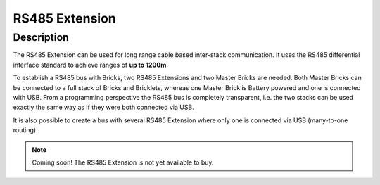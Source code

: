 .. _rs485_extension:

RS485 Extension
===============

.. raw:: html

	{% from "macros.html" import tfdocstart, tfdocimg, tfdocend %}
	{{ 
	    tfdocstart("Extensions/extension_rs485_tilted_350.jpg", 
	             "Extensions/extension_rs485_tilted_600.jpg", 
	             "Chibi Extension") 
	}}
	{{ 
	    tfdocimg("Extensions/extension_rs485_top_100.jpg", 
	             "Extensions/extension_rs485_top_600.jpg", 
	             "Chibi Extension") 
	}}
	{{ 
	    tfdocimg("Extensions/extension_rs485_bottom_100.jpg", 
	             "Extensions/extension_rs485_bottom_600.jpg", 
	             "Chibi Extension") 
	}}
	{{ tfdocend() }}

Description
-----------

The RS485 Extension can be used for long range cable based
inter-stack communication. It uses the RS485 differential interface
standard to achieve ranges of **up to 1200m**.

To establish a RS485 bus with Bricks, two RS485 Extensions and two
Master Bricks are needed. Both Master Bricks can be connected to a
full stack of Bricks and Bricklets, whereas one Master Brick is Battery
powered and one is connected with USB. From a programming perspective
the RS485 bus is completely transparent, i.e. the two stacks can
be used exactly the same way as if they were both connected via USB.

It is also possible to create a bus with several RS485 Extension where
only one is connected via USB (many-to-one routing).


.. note:: Coming soon! 
   The RS485 Extension is not yet available to buy.

..
	Technical Specifications
	------------------------

	================================  ============================================================
	Property                          Value
	================================  ============================================================
	Device Current Consumption        TBD
	Maximum Baud Rate                 TBD
	--------------------------------  ------------------------------------------------------------
	--------------------------------  ------------------------------------------------------------
	Dimensions (W x D x H)            40 x 40 x 16mm  (1.57 x 1.57 x 0.63")
	Weight                            13g
	================================  ============================================================


	Resources
	---------

	* Schematic (Download)
	* Outline and drilling plan (`Download <../../_images/Dimensions/rs485_extension_dimensions.png>`__)
	* Project source code and design files (Download)


.. RS485 Bus Assembly
  ------------------
  * Picture Bus
  * explain termination


.. Connectivity
  ------------
  The following picture depicts the different connection possibilities of the 
  485-Extension.
  .. image:: /Images/Bricks/Servo_Brick/servo_brick_anschluesse.jpg
   :scale: 100 %
   :alt: alternate text
   :align: center

.. Troubleshoot
   ------------

